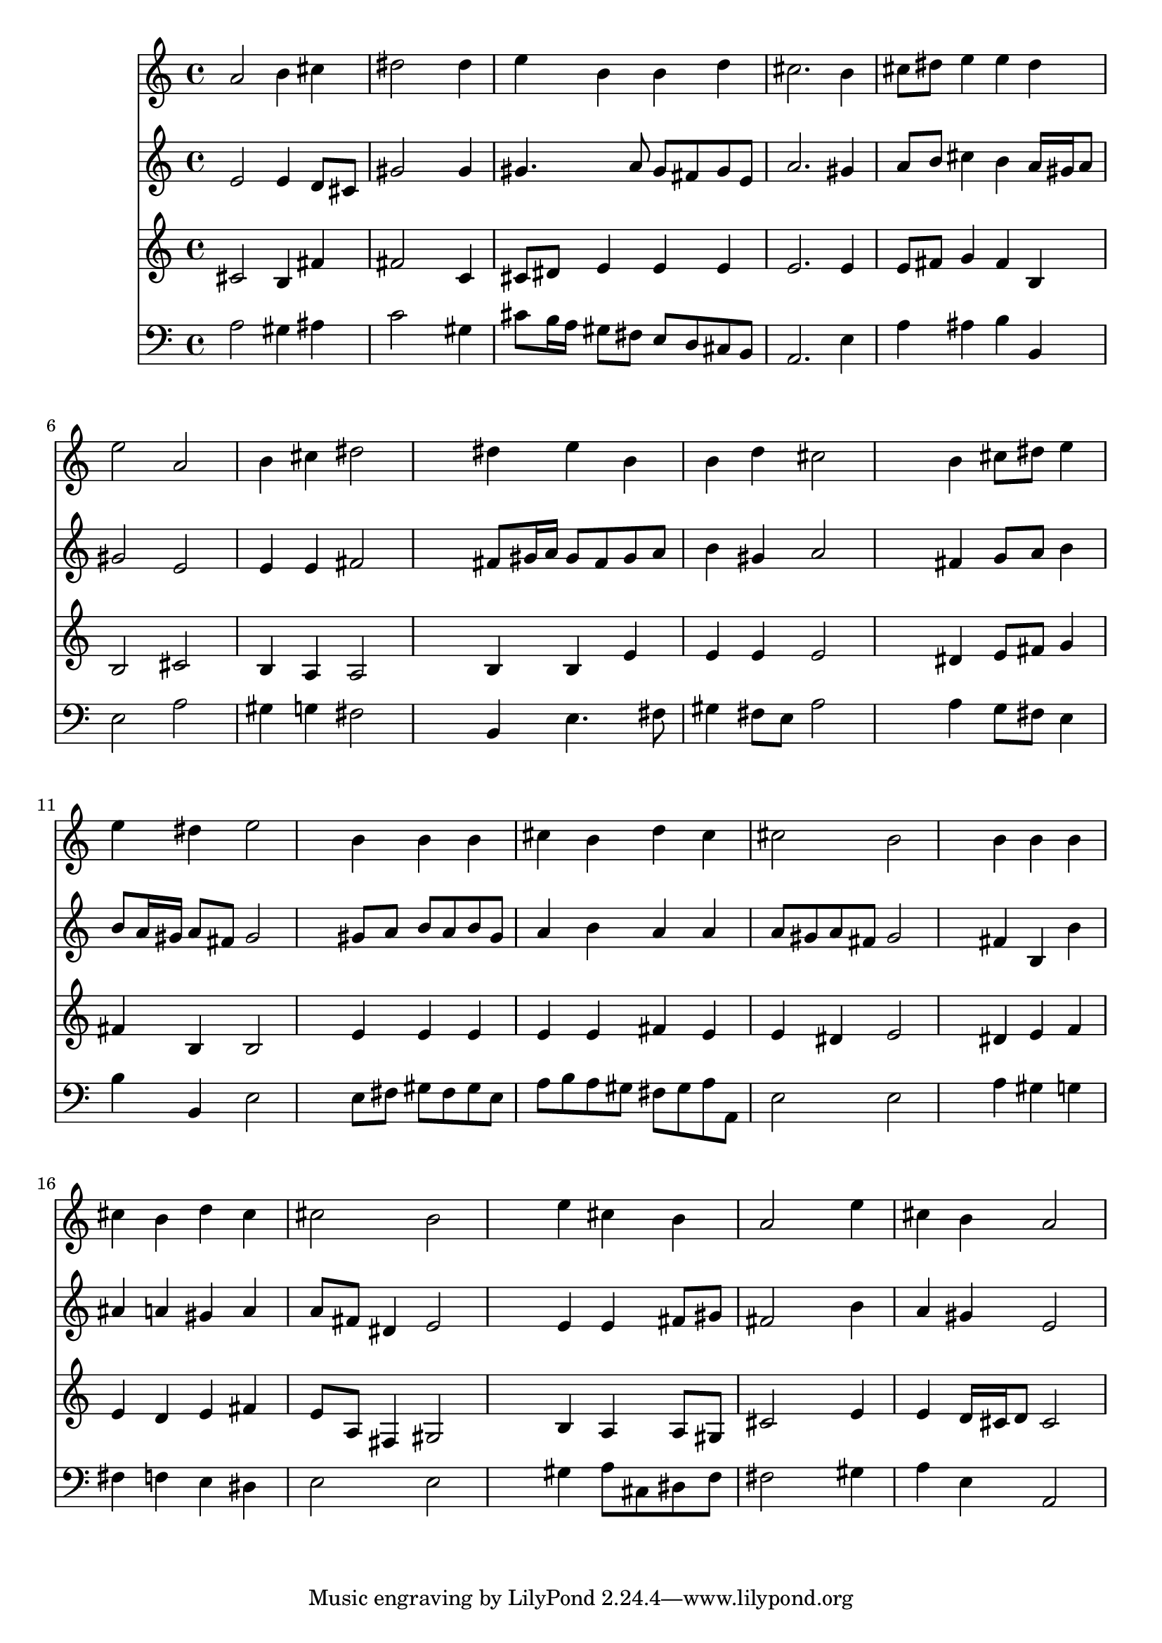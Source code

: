 % Lily was here -- automatically converted by /usr/local/lilypond/usr/bin/midi2ly from 006005b_.mid
\version "2.10.0"


trackAchannelA =  {
  
  \time 4/4 
  

  \key a \major
  
  \tempo 4 = 88 
  
}

trackA = <<
  \context Voice = channelA \trackAchannelA
>>


trackBchannelA = \relative c {
  
  % [SEQUENCE_TRACK_NAME] Instrument 1
  a''2 b4 cis |
  % 2
  dis2 s4 dis |
  % 3
  e b b d |
  % 4
  cis2. b4 |
  % 5
  cis8 dis e4 e dis |
  % 6
  e2 a, |
  % 7
  b4 cis dis2 |
  % 8
  s4 dis e b |
  % 9
  b d cis2 |
  % 10
  s4 b cis8 dis e4 |
  % 11
  e dis e2 |
  % 12
  s4 b b b |
  % 13
  cis b d cis |
  % 14
  cis2 b |
  % 15
  s4 b b b |
  % 16
  cis b d cis |
  % 17
  cis2 b |
  % 18
  s4 e cis b |
  % 19
  a2 s4 e' |
  % 20
  cis b a2 |
  % 21
  
}

trackB = <<
  \context Voice = channelA \trackBchannelA
>>


trackCchannelA =  {
  
  % [SEQUENCE_TRACK_NAME] Instrument 2
  
}

trackCchannelB = \relative c {
  e'2 e4 d8 cis |
  % 2
  gis'2 s4 gis |
  % 3
  gis4. a8 gis fis gis e |
  % 4
  a2. gis4 |
  % 5
  a8 b cis4 b a16 gis a8 |
  % 6
  gis2 e |
  % 7
  e4 e fis2 |
  % 8
  s4 fis8 gis16 a gis8 fis gis a |
  % 9
  b4 gis a2 |
  % 10
  s4 fis g8 a b4 |
  % 11
  b8 a16 gis a8 fis gis2 |
  % 12
  s4 gis8 a b a b gis |
  % 13
  a4 b a a |
  % 14
  a8 gis a fis gis2 |
  % 15
  s4 fis b, b' |
  % 16
  ais a gis a |
  % 17
  a8 fis dis4 e2 |
  % 18
  s4 e e fis8 gis |
  % 19
  fis2 s4 b |
  % 20
  a gis e2 |
  % 21
  
}

trackC = <<
  \context Voice = channelA \trackCchannelA
  \context Voice = channelB \trackCchannelB
>>


trackDchannelA =  {
  
  % [SEQUENCE_TRACK_NAME] Instrument 3
  
}

trackDchannelB = \relative c {
  cis'2 b4 fis' |
  % 2
  fis2 s4 c |
  % 3
  cis8 dis e4 e e |
  % 4
  e2. e4 |
  % 5
  e8 fis g4 fis b, |
  % 6
  b2 cis |
  % 7
  b4 a a2 |
  % 8
  s4 b b e |
  % 9
  e e e2 |
  % 10
  s4 dis e8 fis g4 |
  % 11
  fis b, b2 |
  % 12
  s4 e e e |
  % 13
  e e fis e |
  % 14
  e dis e2 |
  % 15
  s4 dis e f |
  % 16
  e d e fis |
  % 17
  e8 a, fis4 gis2 |
  % 18
  s4 b a a8 gis |
  % 19
  cis2 s4 e |
  % 20
  e d16 cis d8 cis2 |
  % 21
  
}

trackD = <<
  \context Voice = channelA \trackDchannelA
  \context Voice = channelB \trackDchannelB
>>


trackEchannelA =  {
  
  % [SEQUENCE_TRACK_NAME] Instrument 4
  
}

trackEchannelB = \relative c {
  a'2 gis4 ais |
  % 2
  c2 s4 gis |
  % 3
  cis8 b16 a gis8 fis e d cis b |
  % 4
  a2. e'4 |
  % 5
  a ais b b, |
  % 6
  e2 a |
  % 7
  gis4 g fis2 |
  % 8
  s4 b, e4. fis8 |
  % 9
  gis4 fis8 e a2 |
  % 10
  s4 a g8 fis e4 |
  % 11
  b' b, e2 |
  % 12
  s4 e8 fis gis fis gis e |
  % 13
  a b a gis fis gis a a, |
  % 14
  e'2 e |
  % 15
  s4 a gis g |
  % 16
  fis f e dis |
  % 17
  e2 e |
  % 18
  s4 gis a8 cis, dis f |
  % 19
  fis2 s4 gis |
  % 20
  a e a,2 |
  % 21
  
}

trackE = <<

  \clef bass
  
  \context Voice = channelA \trackEchannelA
  \context Voice = channelB \trackEchannelB
>>


\score {
  <<
    \context Staff=trackB \trackB
    \context Staff=trackC \trackC
    \context Staff=trackD \trackD
    \context Staff=trackE \trackE
  >>
}
